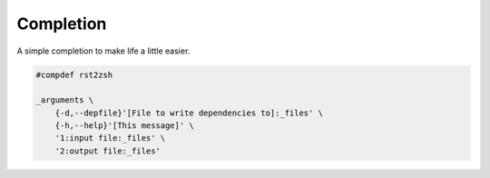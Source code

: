 Completion
==========

A simple completion to make life a little easier.

.. code:: zsh

    #compdef rst2zsh

    _arguments \
        {-d,--depfile}'[File to write dependencies to]:_files' \
        {-h,--help}'[This message]' \
        '1:input file:_files' \
        '2:output file:_files'
